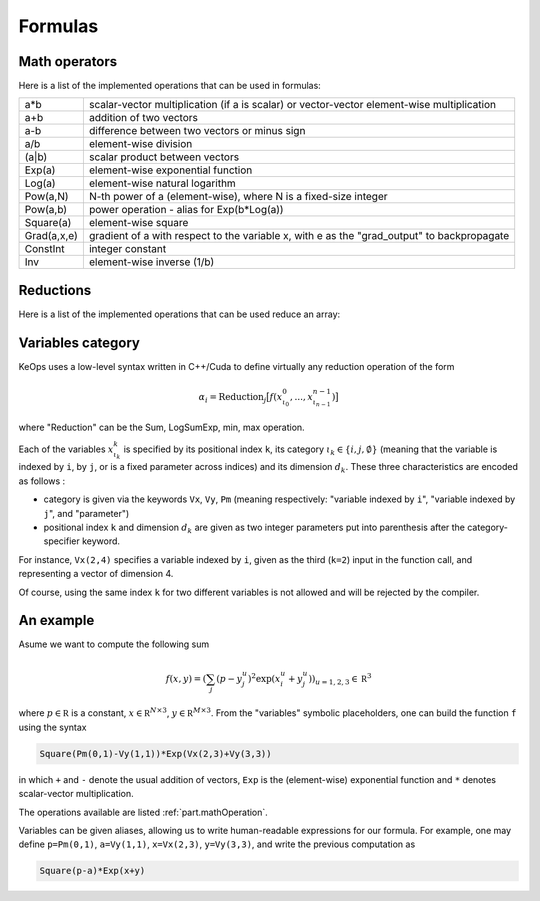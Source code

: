 Formulas
========

.. _`part.mathOperation`:

Math operators
--------------

Here is a list of the implemented operations that can be used in formulas:

============   ======================================================================
a*b            scalar-vector multiplication (if a is scalar) or vector-vector element-wise multiplication
a+b            addition of two vectors
a-b            difference between two vectors or minus sign
a/b            element-wise division
(a|b)          scalar product between vectors
Exp(a)         element-wise exponential function
Log(a)         element-wise natural logarithm
Pow(a,N)       N-th power of a (element-wise), where N is a fixed-size integer
Pow(a,b)       power operation - alias for Exp(b*Log(a))
Square(a)      element-wise square
Grad(a,x,e)    gradient of a with respect to the variable x, with e as the "grad_output" to backpropagate
ConstInt       integer constant
Inv            element-wise inverse (1/b)
============   ======================================================================


.. _`part.reduction`:

Reductions
----------

Here is a list of the implemented operations that can be used reduce an array:

==========       ===========      ==================================
sum               summation         :math:`\sum \cdot`
LogSumExp         log-sum-exp       :math:`\log\sum \exp(\cdot)`
Min               min               :math:`\min \cot`
Max               max               :math:`\max \cot`
==========       ===========      ==================================


.. _`part.varCategory`:

Variables category
------------------

KeOps uses a low-level syntax written in C++/Cuda to define virtually any reduction operation of the form

.. math::

   \alpha_i = \text{Reduction}_j \big[ f(x^0_{\iota_0}, ... , x^{n-1}_{\iota_{n-1}})  \big]

where "Reduction" can be the Sum, LogSumExp, min, max operation.


Each of the variables :math:`x^k_{\iota_k}` is specified by its positional index ``k``, its category :math:`\iota_k\in\{i,j,\emptyset\}` (meaning that the variable is indexed by ``i``, by ``j``, or is a fixed parameter across indices) and its dimension :math:`d_k`. These three characteristics are encoded as follows :

* category is given via the keywords ``Vx``, ``Vy``, ``Pm`` (meaning respectively: "variable indexed by ``i``", "variable indexed by ``j``", and "parameter")
* positional index ``k`` and dimension :math:`d_k` are given as two integer parameters put into parenthesis after the category-specifier keyword.

For instance, ``Vx(2,4)`` specifies a variable indexed by ``i``, given as the third (``k=2``) input in the function call, and representing a vector of dimension 4.

Of course, using the same index ``k`` for two different variables is not allowed and will be rejected by the compiler.

An example
----------

Asume we want to compute the following sum

.. math::

  f(x,y) = \left(\sum_j (p -y_j^u )^2 \exp(x_i^u + y_j^u) \right)_{u=1,2,3} \in \mathbb R^3


where :math:`p \in \mathbb R` is a constant, :math:`x \in \mathbb R^{N\times 3}`, :math:`y \in \mathbb R^{M\times 3}`. From the "variables" symbolic placeholders, one can build the function ``f`` using the syntax 

.. code-block:: cpp

    Square(Pm(0,1)-Vy(1,1))*Exp(Vx(2,3)+Vy(3,3))

in which ``+`` and ``-`` denote the usual addition of vectors, ``Exp`` is the (element-wise) exponential function and ``*`` denotes scalar-vector multiplication.

The operations available are listed :ref:`part.mathOperation`.

Variables can be given aliases, allowing us to write human-readable expressions for our formula. For example, one may define ``p=Pm(0,1)``, ``a=Vy(1,1)``, ``x=Vx(2,3)``, ``y=Vy(3,3)``, and write the previous computation as

.. code-block:: cpp

    Square(p-a)*Exp(x+y)
